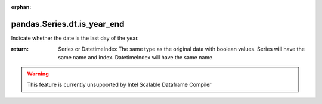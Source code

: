 .. _pandas.Series.dt.is_year_end:

:orphan:

pandas.Series.dt.is_year_end
****************************

Indicate whether the date is the last day of the year.

:return: Series or DatetimeIndex
    The same type as the original data with boolean values. Series will
    have the same name and index. DatetimeIndex will have the same
    name.



.. warning::
    This feature is currently unsupported by Intel Scalable Dataframe Compiler

